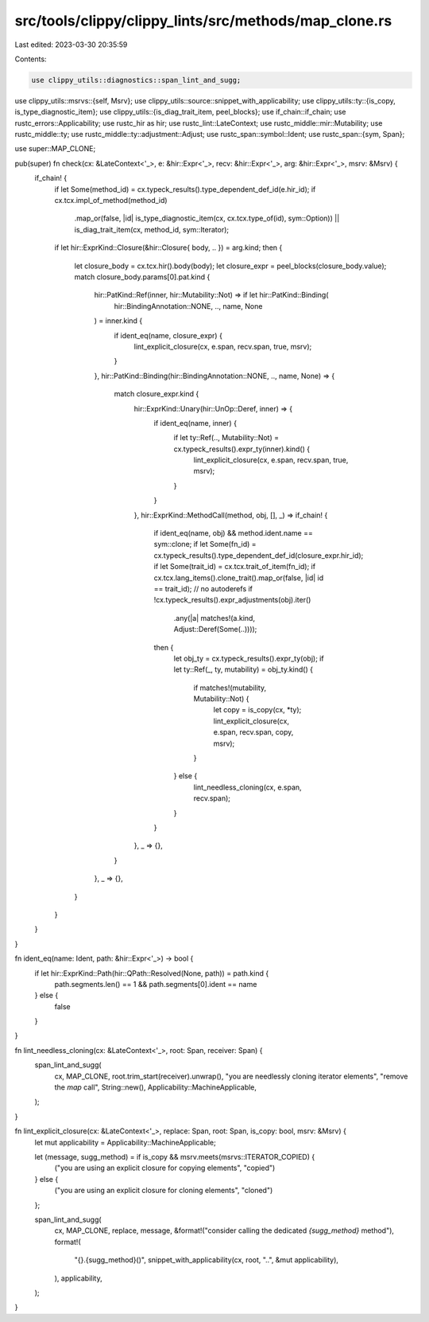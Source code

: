 src/tools/clippy/clippy_lints/src/methods/map_clone.rs
======================================================

Last edited: 2023-03-30 20:35:59

Contents:

.. code-block:: rs

    use clippy_utils::diagnostics::span_lint_and_sugg;
use clippy_utils::msrvs::{self, Msrv};
use clippy_utils::source::snippet_with_applicability;
use clippy_utils::ty::{is_copy, is_type_diagnostic_item};
use clippy_utils::{is_diag_trait_item, peel_blocks};
use if_chain::if_chain;
use rustc_errors::Applicability;
use rustc_hir as hir;
use rustc_lint::LateContext;
use rustc_middle::mir::Mutability;
use rustc_middle::ty;
use rustc_middle::ty::adjustment::Adjust;
use rustc_span::symbol::Ident;
use rustc_span::{sym, Span};

use super::MAP_CLONE;

pub(super) fn check(cx: &LateContext<'_>, e: &hir::Expr<'_>, recv: &hir::Expr<'_>, arg: &hir::Expr<'_>, msrv: &Msrv) {
    if_chain! {
        if let Some(method_id) = cx.typeck_results().type_dependent_def_id(e.hir_id);
        if cx.tcx.impl_of_method(method_id)
            .map_or(false, |id| is_type_diagnostic_item(cx, cx.tcx.type_of(id), sym::Option))
            || is_diag_trait_item(cx, method_id, sym::Iterator);
        if let hir::ExprKind::Closure(&hir::Closure{ body, .. }) = arg.kind;
        then {
            let closure_body = cx.tcx.hir().body(body);
            let closure_expr = peel_blocks(closure_body.value);
            match closure_body.params[0].pat.kind {
                hir::PatKind::Ref(inner, hir::Mutability::Not) => if let hir::PatKind::Binding(
                    hir::BindingAnnotation::NONE, .., name, None
                ) = inner.kind {
                    if ident_eq(name, closure_expr) {
                        lint_explicit_closure(cx, e.span, recv.span, true, msrv);
                    }
                },
                hir::PatKind::Binding(hir::BindingAnnotation::NONE, .., name, None) => {
                    match closure_expr.kind {
                        hir::ExprKind::Unary(hir::UnOp::Deref, inner) => {
                            if ident_eq(name, inner) {
                                if let ty::Ref(.., Mutability::Not) = cx.typeck_results().expr_ty(inner).kind() {
                                    lint_explicit_closure(cx, e.span, recv.span, true, msrv);
                                }
                            }
                        },
                        hir::ExprKind::MethodCall(method, obj, [], _) => if_chain! {
                            if ident_eq(name, obj) && method.ident.name == sym::clone;
                            if let Some(fn_id) = cx.typeck_results().type_dependent_def_id(closure_expr.hir_id);
                            if let Some(trait_id) = cx.tcx.trait_of_item(fn_id);
                            if cx.tcx.lang_items().clone_trait().map_or(false, |id| id == trait_id);
                            // no autoderefs
                            if !cx.typeck_results().expr_adjustments(obj).iter()
                                .any(|a| matches!(a.kind, Adjust::Deref(Some(..))));
                            then {
                                let obj_ty = cx.typeck_results().expr_ty(obj);
                                if let ty::Ref(_, ty, mutability) = obj_ty.kind() {
                                    if matches!(mutability, Mutability::Not) {
                                        let copy = is_copy(cx, *ty);
                                        lint_explicit_closure(cx, e.span, recv.span, copy, msrv);
                                    }
                                } else {
                                    lint_needless_cloning(cx, e.span, recv.span);
                                }
                            }
                        },
                        _ => {},
                    }
                },
                _ => {},
            }
        }
    }
}

fn ident_eq(name: Ident, path: &hir::Expr<'_>) -> bool {
    if let hir::ExprKind::Path(hir::QPath::Resolved(None, path)) = path.kind {
        path.segments.len() == 1 && path.segments[0].ident == name
    } else {
        false
    }
}

fn lint_needless_cloning(cx: &LateContext<'_>, root: Span, receiver: Span) {
    span_lint_and_sugg(
        cx,
        MAP_CLONE,
        root.trim_start(receiver).unwrap(),
        "you are needlessly cloning iterator elements",
        "remove the `map` call",
        String::new(),
        Applicability::MachineApplicable,
    );
}

fn lint_explicit_closure(cx: &LateContext<'_>, replace: Span, root: Span, is_copy: bool, msrv: &Msrv) {
    let mut applicability = Applicability::MachineApplicable;

    let (message, sugg_method) = if is_copy && msrv.meets(msrvs::ITERATOR_COPIED) {
        ("you are using an explicit closure for copying elements", "copied")
    } else {
        ("you are using an explicit closure for cloning elements", "cloned")
    };

    span_lint_and_sugg(
        cx,
        MAP_CLONE,
        replace,
        message,
        &format!("consider calling the dedicated `{sugg_method}` method"),
        format!(
            "{}.{sugg_method}()",
            snippet_with_applicability(cx, root, "..", &mut applicability),
        ),
        applicability,
    );
}


